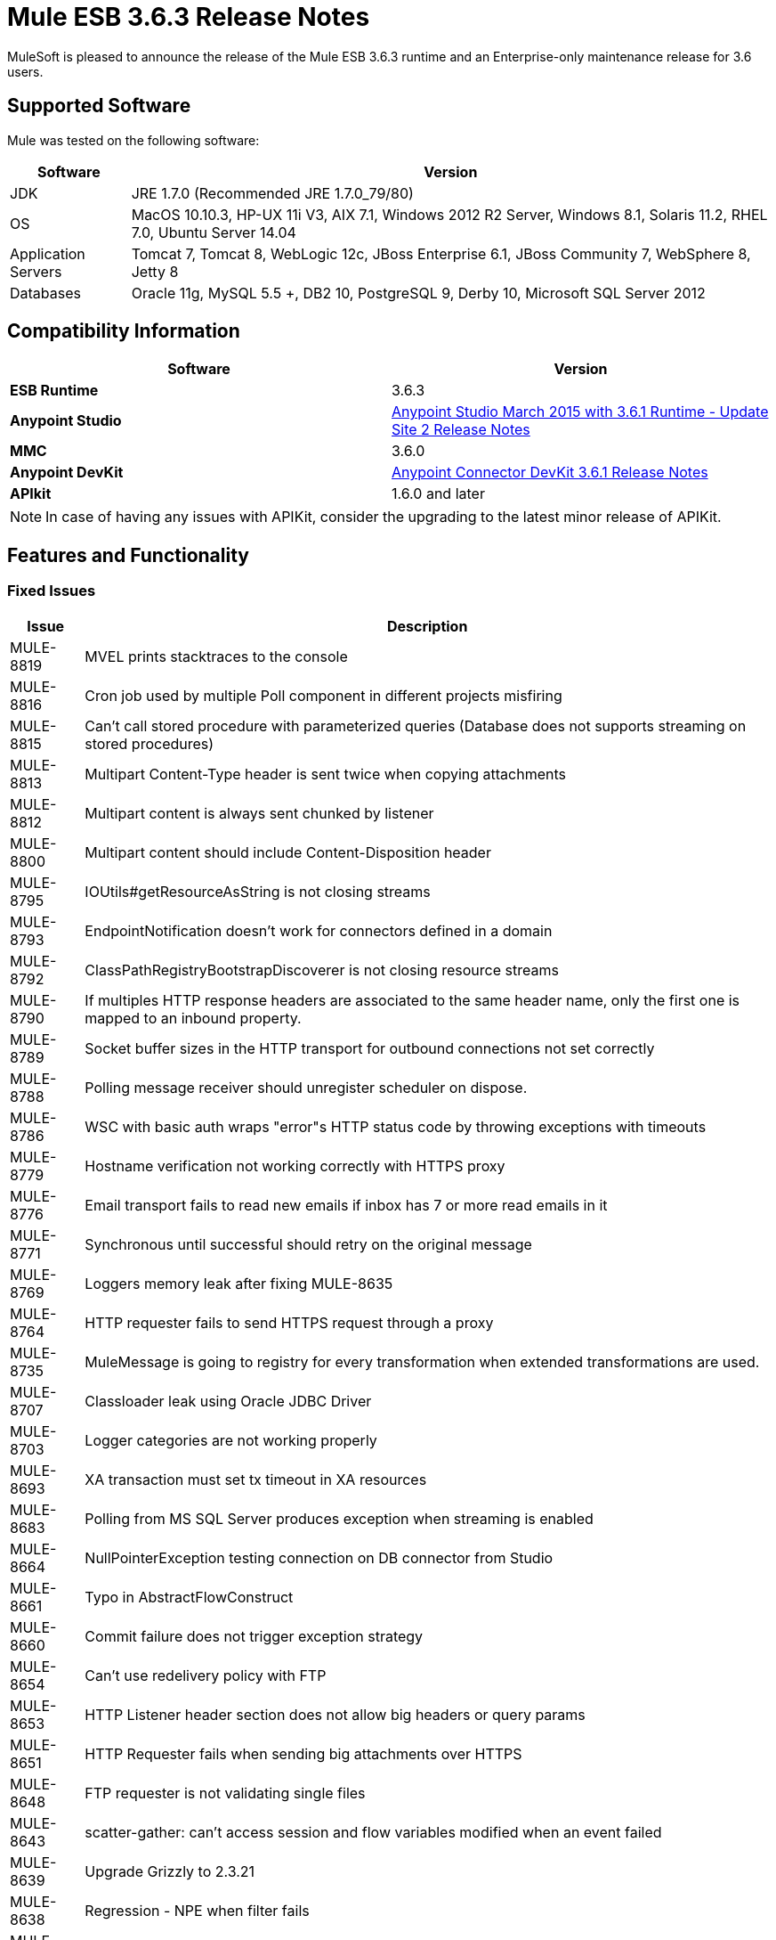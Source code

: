 = Mule ESB 3.6.3 Release Notes
:keywords: mule, 3.6.3, release notes

MuleSoft is pleased to announce the release of the Mule ESB 3.6.3 runtime and an Enterprise-only maintenance release for 3.6 users.

== Supported Software

Mule was tested on the following software:

[%header%autowidth.spread]
|===
|Software|Version
|JDK|JRE 1.7.0 (Recommended JRE 1.7.0_79/80)
|OS|MacOS 10.10.3, HP-UX 11i V3, AIX 7.1, Windows 2012 R2 Server, Windows 8.1, Solaris 11.2, RHEL 7.0, Ubuntu Server 14.04
|Application Servers|Tomcat 7, Tomcat 8, WebLogic 12c, JBoss Enterprise 6.1, JBoss Community 7, WebSphere 8, Jetty 8
|Databases|Oracle 11g, MySQL 5.5 +, DB2 10, PostgreSQL 9, Derby 10, Microsoft SQL Server 2012
|===

== Compatibility Information

[%header,cols="2*a"]
|===
|Software |*Version*
|*ESB Runtime* |3.6.3
|*Anypoint Studio* |link:/release-notes/anypoint-studio-march-2015-with-3.6.1-runtime-update-site-2-release-notes[Anypoint Studio March 2015 with 3.6.1 Runtime - Update Site 2 Release Notes]
|*MMC* |3.6.0
|*Anypoint DevKit* |link:/release-notes/anypoint-connector-devkit-3.6.1-release-notes[Anypoint Connector DevKit 3.6.1 Release Notes]
|*APIkit* |1.6.0 and later
|===

[NOTE]
In case of having any issues with APIKit, consider the upgrading to the latest minor release of APIKit.

== Features and Functionality

=== Fixed Issues

[%header%autowidth.spread]
|===
|Issue|Description
|MULE-8819|MVEL prints stacktraces to the console
|MULE-8816|Cron job used by multiple Poll component in different projects misfiring
|MULE-8815|Can't call stored procedure with parameterized queries (Database does not supports streaming on stored procedures)
|MULE-8813|Multipart Content-Type header is sent twice when copying attachments
|MULE-8812|Multipart content is always sent chunked by listener
|MULE-8800|Multipart content should include Content-Disposition header
|MULE-8795|IOUtils#getResourceAsString is not closing streams
|MULE-8793|EndpointNotification doesn't work for connectors defined in a domain
|MULE-8792|ClassPathRegistryBootstrapDiscoverer is not closing resource streams
|MULE-8790|If multiples HTTP response headers are associated to the same header name, only the first one is mapped to an inbound property.
|MULE-8789|Socket buffer sizes in the HTTP transport for outbound connections not set correctly
|MULE-8788|Polling message receiver should unregister scheduler on dispose.
|MULE-8786|WSC with basic auth wraps "error"s HTTP status code by throwing exceptions with timeouts
|MULE-8779|Hostname verification not working correctly with HTTPS proxy
|MULE-8776|Email transport fails to read new emails if inbox has 7 or more read emails in it
|MULE-8771|Synchronous until successful should retry on the original message
|MULE-8769|Loggers memory leak after fixing MULE-8635
|MULE-8764|HTTP requester fails to send HTTPS request through a proxy
|MULE-8735|MuleMessage is going to registry for every transformation when extended transformations are used.
|MULE-8707|Classloader leak using Oracle JDBC Driver
|MULE-8703|Logger categories are not working properly
|MULE-8693|XA transaction must set tx timeout in XA resources
|MULE-8683|Polling from MS SQL Server produces exception when streaming is enabled
|MULE-8664|NullPointerException testing connection on DB connector from Studio
|MULE-8661|Typo in AbstractFlowConstruct
|MULE-8660|Commit failure does not trigger exception strategy
|MULE-8654|Can't use redelivery policy with FTP
|MULE-8653|HTTP Listener header section does not allow big headers or query params
|MULE-8651|HTTP Requester fails when sending big attachments over HTTPS
|MULE-8648|FTP requester is not validating single files
|MULE-8643|scatter-gather: can't access session and flow variables modified when an event failed
|MULE-8639|Upgrade Grizzly to 2.3.21
|MULE-8638|Regression - NPE when filter fails
|MULE-8635|ConcurrentModificationException when hot deploying
|MULE-8632|HTTP Listener Connector reject a GET and DELETE that contains a body.
|MULE-8612|Polling watermark MIN/MAX selectors do not make use of the Comparable interface correctly
|MULE-8607|SFTP Reconnection Strategy not working
|MULE-8606|Can't use redelivery policy
|MULE-8603|keepAlive is not working correctly in the HTTP requester
|MULE-8602|ObservableList doesn't work with Collections#reverse
|MULE-8564|Fix JFFI version
|MULE-8561|DB connector does not correctly detects query types
|MULE-8559|Deployment failure if two apps are both using BTM in the same Mule server
|MULE-8553|Add max-send-buffer-size entry in wrapper.conf
|MULE-8544|Core schema for 3.6 is not defined and rubbish at the end of line
|MULE-8543|CXF schemas for 3.5 and 3.6 are wrong
|MULE-8533|MBeans/JMX Memory Leak on vanilla Mule ESB Standalone
|MULE-8529|Async Loggers stop working after reconfiguration
|MULE-8484|Succesful undeployment is not show in console
|MULE-8471|Race condition on <reconnect-forever> and deployment lifecycle
|MULE-8470|StaxSource NPE - Location can be null
|MULE-8436|TestCase: Dates should be independent of locale settings
|MULE-8430|Domain creates .mule folder on CWD instead of MULE_HOME
|MULE-8429|Error with RedShift parameterized queries
|MULE-8420|FileMessageDispatcher return subfolders when no files found
|MULE-8417|Domain deployment fails on path with spaces
|MULE-8416|Domains are not well disposed and get reused on redeploy.
|MULE-8411|XmlToXMLStreamReader does not support OutputHandler as source type
|MULE-8405|Unable to use a keystore with $ in its path
|MULE-8403|Web Service Consumer Does not Support OutputHandler
|MULE-8387|PGP decryption fails when the key used to sign the message doesn't match the key used to encrypt it
|MULE-8384|Session vars "lost" in foreach that uses outbound endpoint
|MULE-8383|log4j2.xml not being loaded during functional test case
|MULE-8382|Can't uncompress zip files containing no entries for folders
|MULE-8356|Source attribute in http requester not working when payload is null
|MULE-8353|README.txt in <MULE_HOME>/logs is outdated
|MULE-8342|NPE when Content-Disposition header is absent from multipart-response
|MULE-8341|Domain redeployment fails with zip file closed
|MULE-8318|WS consumer not evaluating flow vars in the serviceAddress when used with the new HTTP connector
|MULE-8307|HTTP requester throws timeout errors with POST request
|MULE-8295|Upgrade to grizzly 2.3.19
|MULE-8284|Http Listener allows inexistent keystore
|MULE-8272|Filename from multipart for to an inbound endpoint is null
|MULE-8251|HTTP connector throws exception when WSC response is received
|MULE-8172|Cannot log to application log for a failed deployment
|MULE-8163|Requests randomly fail (1 in 1M) with NPE, even at low conconcurrencies e.g. 50
|MULE-8107|Default maxThreads is 128 when worker-threading-profile isn't present but 16 when it is.
|MULE-7888|Merge DDL issue
|MULE-5382|XSL Transformation fails with xsl:result-document on repeated transformations
|MULE-8796|Unnecessary tracking of overridden non disposable objects in TransientRegistry
|MULE-8695|Support assertion over expected cause in ExceptionListener
|MULE-8694|Allow to configure authentication in test class JmsBrokerSetUp
|MULE-8682|Mule execution folder .mule should be created before every other deployment service
|MULE-8655|Update jython to 2.7.0
|MULE-8645|Remove jasper-jdt-6.0.29.jar from Mule distributions
|MULE-8644|Update Tomcat Libraries
|MULE-8622|Implement Reliability Pattern for SFTP transport
|MULE-8610|Update MVEL version to 2.1.9-MULE-006
|MULE-8592|Increase MaxPermSize to avoid OOM
|MULE-8575|Set transaction timeout when creating a transaction object
|MULE-8560|Add support in new DB connector for MERGE operation
|MULE-8554|Remove maven-compiler-plugin re-definition from DB connector
|MULE-8504|Add Notifications to the HTTP module.
|MULE-8441|Add a way to inject all available core extensions in a core extension
|MULE-8328|HTTP delete body is not allowed
|MULE-8265|Test support for TLS SNI Extension in Http Module Requester
|MULE-7501|Provide a way to log the SOAP envelope that is being sent in WS Consumer
|EE-4563|Throttling delay causes requests to hang
|EE-4539|Cloudhub 3.6.0 / 3.6.1 AMI does not allow setting of Debug Logging
|EE-4529|Hazelcast locks are not being destroyed
|EE-4499|VM does not honor XA transaction timeout in cluster
|EE-4498|bti:xa-caching-connection-factory doesn't use credentials to authenticate JMS sessions
|EE-4481|ClusterCoreExtension putClusteringTicket fails when .mule directory doesn't exist
|EE-4472|Application folder not being deleted when deployment fail doesn't allows to deploy the app again with MMC.
|EE-4468|Performance regression in Kryo serializer
|EE-4443|VM transaction timeout not being set on cluster
|EE-4430|Regression - Enricher failing with null payload and recordVars as target
|EE-4389|HazelcastManager holds references to HazelcastObjectStore instances after undeploying applications
|EE-4367|Issue unzipping mule plugin
|EE-4501|Fix launcher.conf spelling error
|EE-4460|Upgrade the Tanuki Wrapper to 3.5.26 or newer
|EE-4393|HTTP Notifications for CloudHub (replay functionality)
|EE-4390|Make plugin core extension CoreExtensionsAware
|EE-4336|Add http.relative.path to the list of inboundProperties in the new HTTP module
|===

=== Migration Guide

MULE-8571 also introduced hostname validation in the HTTP requester since the upgrade included the fix for link:https://github.com/AsyncHttpClient/async-http-client/issues/197[this] async-http-client security vulnerability. This means that seemingly valid certificates for HTTPS connections in older versions could now be rejected if they contain no Subject Alternative Name extension matching the host of the request.

[%header%autowidth.spread]
|===
|Issue|Description
|MULE-8645|jasper-jdt-6.0.29 is not included any more in Mule distributions because of detected vulnerabilities. If this artifact is needed, such as when using Drools, then manually add it in the `<MULE_HOME>/lib/opt` directory.
|===

== Support

* link:http://forums.mulesoft.com/[MuleSoft’s Forum]
*  link:https://www.mulesoft.com/support-and-services/mule-esb-support-license-subscription[MuleSoft Support]

=== Known Issues

None.

=== Updated Libraries

[%header%autowidth.spread]
|===
|Issue|Action|Library
|MULE-8639|Upgrade|Grizzly to 2.3.21
|MULE-8564|Upgrade|JFFI to 1.2.9
|MULE-8655|Update|Jython to 2.7.0
|MULE-8645|Remove|jasper-jdt-6.0.29.jar from Mule distributions
|MULE-8644|Update|Tomcat Libraries to 6.0.44
|MULE-8819|Update|MVEL version to 2.1.9-MULE-007
|MULE-8571|Update|async-http-client to 1.9.27
|EE-4460|Upgrade|Tanuki Wrapper to 3.5.26 or newer
|===

== See Also

* link:http://forums.mulesoft.com/[MuleSoft’s Forum]
* link:https://www.mulesoft.com/lp/dl/mule-esb-enterprise[Anypoint Studio]
